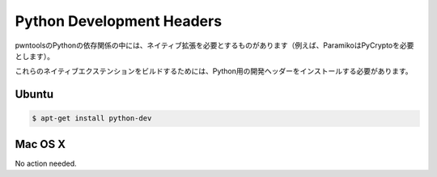 Python Development Headers
-----------------------------

.. Some of pwntools' Python dependencies require native extensions (for example, Paramiko requires PyCrypto).
.. 
.. In order to build these native extensions, the development headers for Python must be installed.

pwntoolsのPythonの依存関係の中には、ネイティブ拡張を必要とするものがあります（例えば、ParamikoはPyCryptoを必要とします）。

これらのネイティブエクステンションをビルドするためには、Python用の開発ヘッダーをインストールする必要があります。

Ubuntu
^^^^^^^^^^^^^^^^

.. code-block:: bash

    $ apt-get install python-dev

Mac OS X
^^^^^^^^^^^^^^^^

No action needed.